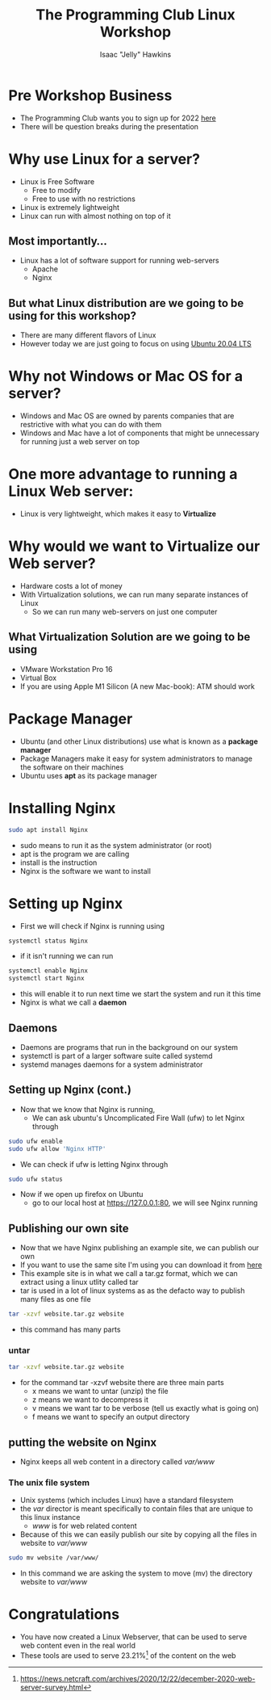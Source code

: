 #+title:The Programming Club Linux Workshop
#+author:Isaac "Jelly" Hawkins
#+HTML_HEAD: <style> img{ width: 50%; } </style>
* Pre Workshop Business
  [[file:Images/TPC.png]]
- The Programming Club wants you to sign up for 2022 [[https://forms.office.com/r/Le2VPKyrYG][here]]
- There will be question breaks during the presentation 
* Why use Linux for a server?
- Linux is Free Software
  - Free to modify
  - Free to use with no restrictions
- Linux is extremely lightweight
- Linux can run with almost nothing on top of it

** Most importantly...
- Linux has a lot of software support for running web-servers
  - Apache
  - Nginx
** But what Linux distribution are we going to be using for this workshop?
[[file:Images/Linux Distros.png]]
- There are many different flavors of Linux
- However today we are just going to focus on using [[https://ubuntu.com/#download][Ubuntu 20.04 LTS]]
* Why not Windows or Mac OS for a server?
- Windows and Mac OS are owned by parents companies that are restrictive with what you can do with them
- Windows and Mac have a lot of components that might be unnecessary for running just a web server on top
[[file:Images/Windows Server.jpg]]

* One more advantage to running a Linux Web server:
- Linux is very lightweight, which makes it easy to *Virtualize*
  [[file:Images/Virtual Server.png]]
* Why would we want to Virtualize our Web server?
- Hardware costs a lot of money
- With Virtualization solutions, we can run many separate instances of Linux
  - So we can run many web-servers on just one computer
** What Virtualization Solution are we going to be using
- VMware Workstation Pro 16
     [[file:Images/VMware-16.png]]
- Virtual Box
- If you are using Apple M1 Silicon (A new Mac-book): ATM should work

* Package Manager
- Ubuntu (and other Linux distributions) use what is known as a *package manager*
- Package Managers make it easy for system administrators to manage the software on their machines
- Ubuntu uses *apt* as its package manager
* Installing Nginx
#+BEGIN_SRC bash
sudo apt install Nginx
#+END_SRC
- sudo means to run it as the system administrator (or root)
- apt is the program we are calling
- install is the instruction
- Nginx is the software we want to install
* Setting up Nginx
- First we will check if Nginx is running using
#+begin_src bash
systemctl status Nginx
#+end_src
- if it isn't running we can run
#+begin_src bash
systemctl enable Nginx
systemctl start Nginx
#+end_src
- this will enable it to run next time we start the system and run it this time
- Nginx is what we call a *daemon*
** Daemons
- Daemons are programs that run in the background on our system
- systemctl is part of a larger software suite called systemd
- systemd manages daemons for a system administrator
 [[file:Images/Daemon.png]] 
** Setting up Nginx (cont.)
- Now that we know that Nginx is running,
  - We can ask ubuntu's Uncomplicated Fire Wall (ufw) to let Nginx through
#+begin_src bash
sudo ufw enable
sudo ufw allow 'Nginx HTTP'
#+end_src
- We can check if ufw is letting Nginx through
#+begin_src bash
sudo ufw status
#+end_src
- Now if we open up firefox on Ubuntu
  - go to our local host at [[https://127.0.0.1:80]], we will see Nginx running

** Publishing our own site
- Now that we have Nginx publishing an example site, we can publish our own
- If you want to use the same site I'm using you can download it from [[https://github.com/rmit-programming-club/Linux-Workshop/blob/main/index.html][here]]
- This example site is in what we call a tar.gz format, which we can extract using a linux utlity called tar
- tar is used in a lot of linux systems as as the defacto way to publish many files as one file
#+begin_src bash
tar -xzvf website.tar.gz website
#+end_src
- this command has many parts
*** untar
#+begin_src bash
tar -xzvf website.tar.gz website
#+end_src
#+end_src
- for the command tar -xzvf website there are three main parts
  - x means we want to untar (unzip) the file
  - z means we want to decompress it
  - v means we want tar to be verbose (tell us exactly what is going on)
  - f means we want to specify an output directory
** putting the website on Nginx
- Nginx keeps all web content in a directory called /var/www/
*** The unix file system
[[file:Images/Unix Filesystem.png]]
- Unix systems (which includes Linux) have a standard filesystem
- the /var/ director is meant specifically to contain files that are unique to this linux instance
  - /www/ is for web related content
- Because of this we can easily publish our site by copying all the files in website to /var/www/
#+begin_src bash
sudo mv website /var/www/
#+end_src
- In this command we are asking the system to move (mv) the directory website to /var/www/
* Congratulations
- You have now created a Linux Webserver, that can be used to serve web content even in the real world
- These tools are used to serve 23.21%[1] of the content on the web

[1] https://news.netcraft.com/archives/2020/12/22/december-2020-web-server-survey.html
